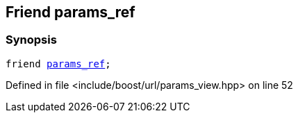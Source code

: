 :relfileprefix: ../../../
[#4FC9DCE71A6B60E4130418AF6F9F7AC42511C727]
== Friend params_ref



=== Synopsis

[source,cpp,subs="verbatim,macros,-callouts"]
----
friend xref:reference/boost/urls/params_ref.adoc[params_ref];
----

Defined in file <include/boost/url/params_view.hpp> on line 52

